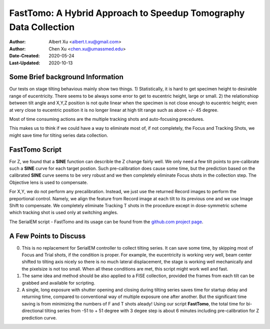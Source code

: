 
.. _FastTomo_a_hybreid_approach:

FastTomo: A Hybrid Approach to Speedup Tomography Data Collection
=================================================================

:Author: Albert Xu <albert.t.xu@gmail.com>
:Author: Chen Xu <chen.xu@umassmed.edu>
:Date-Created: 2020-05-24 
:Last-Updated: 2020-10-13

.. glossary::

   Abstract
      Due to the imperfection of stage movement, a tomography target positon (X, Y, Z) usually keeps changing with tilting angle. 
      In order to obtain useful data, some kind of engineering control has to be in place to ensure the target postions are within 
      the acceptable range through the entire tilting series. This engineering control might involve complete prediction or/and 
      frequent tracking for X, Y and Z postions. Unfortunitely, these extra control actions cost time for each tilting series collection. 
      Here, we propose a hybrid method to make the data collection as fast as possible without sacrificing too much data quality. 
      
      We use a precalibration for each and every tilting series for Z, and we use proportional control to constantly compensate 
      X, Y potions. We try to eliminate tracking and auto-focusing shots as much as possible. 
      
      We present a SerialEM script using this Hybrid method for all three tilting schemes: uni-directional, bi-directional and
      dose-symmetirc. We slightly modify the original Hagen scheme of dose-symmetric with added options to 1) switch to bi-directional
      beyond certain defined angle and 2) change exposure time at high angle ranges after switching to bi-directional. 
      
.. _background:

Some Brief background Information 
---------------------------------

Our tests on stage tilting behavious mainly show two things. 1) Statistically, it is hard to get specimen height to desirable range
of eucentricity. There seems to be always some error to get to eucentric height, large or small. 2) the relationshiop between
tilt angle and X,Y,Z position is not quite linear when the specimen is not close enough to eucentric height; even at very 
close to eucentric position it is no longer linear at high tilt range such as above +/- 45 degree.

Most of time consuming actions are the multiple tracking shots and auto-focusing precedures. 

This makes us to think if we could have a way to eliminate most of, if not completely, the Focus and 
Tracking Shots, we might save time for tilting series data collection. 

.. _fasttomo:

FastTomo Script
---------------

For Z, we found that a **SINE** function can describle the Z change fairly well. We only need a few tilt points to pre-calibrate such
a **SINE** curve for each target postion. Such pre-calibration does cause some time, but the prediction based on the calibrated **SINE** 
curve seems to be very robust and we then completely eliminate Focus shots in the collection step. The Objective  lens is used to compensate. 
 
For X,Y, we do not perform any precalibration. Instead, we just use the returned Record images to perform the preportional control.
Namely, we align the feature from Record image at each tilt to its previous one and we use Image Shift to compensate. We completely 
eliminate Tracking T shots in the procedure except in dose-symmetric scheme which tracking shot is used only at switching angles. 

The SerialEM script - FastTomo and its usage can be found from the `github.com project page
<https://github.com/alberttxu/FastTomo/>`_.

.. _discussion:

A Few Points to Discuss
-----------------------

0. This is no replacement for SerialEM controller to collect tilting series. It can save some time, by skipping most of Focus and Trial shots, if the condition is proper. For example, the eucentricity is working very well, beam center shifted to tilting axis nicely so there is no much lateral displacement, the stage is working well mechanically and the pixelsize is not too small. When all these conditions are met, this script might work well and fast. 

#. The same idea and method should be also applied to a FISE collection, provided the frames from each tilt can be grabbed and available for scripting. 

#. A single, long exposure with shutter opening and closing during tilting series saves time for startup delay and returning time, compared to conventional way of multiple exposure one after another. But the significant time saving is from minimizing the numbers of F and T shots aleady! Using our script **FastTomo**, the total time for bi-directional tilting series from -51 to + 51 degree with 3 degee step is about 6 minutes including pre-calibration for Z prediction curve.  


